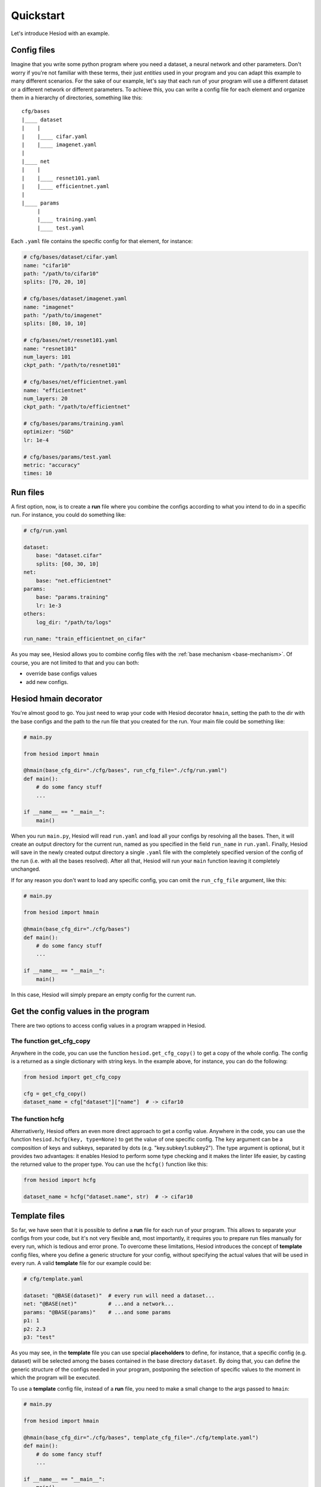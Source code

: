 ##########
Quickstart
##########

Let's introduce Hesiod with an example.

************
Config files
************

Imagine that you write some python program where you need a dataset, a neural network 
and other parameters. Don't worry if you're not familiar with these terms, their just *entities*
used in your program and you can adapt this example to many different scenarios. For the sake of our
example, let's say that each run of your program will use a different dataset or a different 
network or different parameters. To achieve this, you can write a config file for each element 
and organize them in a hierarchy of directories, something like this::

    cfg/bases
    |____ dataset
    |    |
    |    |____ cifar.yaml    
    |    |____ imagenet.yaml
    |
    |____ net
    |    |
    |    |____ resnet101.yaml
    |    |____ efficientnet.yaml
    |
    |____ params
         |
         |____ training.yaml
         |____ test.yaml

Each ``.yaml`` file contains the specific config for that element, for instance:

.. code-block:: yaml

    # cfg/bases/dataset/cifar.yaml
    name: "cifar10"
    path: "/path/to/cifar10"
    splits: [70, 20, 10]

    # cfg/bases/dataset/imagenet.yaml
    name: "imagenet"
    path: "/path/to/imagenet"
    splits: [80, 10, 10]

    # cfg/bases/net/resnet101.yaml
    name: "resnet101"
    num_layers: 101
    ckpt_path: "/path/to/resnet101"

    # cfg/bases/net/efficientnet.yaml
    name: "efficientnet"
    num_layers: 20
    ckpt_path: "/path/to/efficientnet"

    # cfg/bases/params/training.yaml
    optimizer: "SGD"
    lr: 1e-4

    # cfg/bases/params/test.yaml
    metric: "accuracy"
    times: 10

*********
Run files
*********

A first option, now, is to create a **run** file where you combine the configs according to 
what you intend to do in a specific run. For instance, you could do something like:

.. code-block:: yaml

    # cfg/run.yaml

    dataset:
        base: "dataset.cifar"
        splits: [60, 30, 10]
    net:
        base: "net.efficientnet"
    params:
        base: "params.training"
        lr: 1e-3
    others:
        log_dir: "/path/to/logs"
    
    run_name: "train_efficientnet_on_cifar"

As you may see, Hesiod allows you to combine config files with the 
:ref:`base mechanism <base-mechanism>`. Of course, you are not limited to that and you can both:

* override base configs values
* add new configs.

**********************
Hesiod hmain decorator
**********************

You're almost good to go. You just need to wrap your code with Hesiod decorator ``hmain``, 
setting the path to the dir with the base configs and the path to the run file that you created 
for the run. Your main file could be something like:

.. code-block:: python

    # main.py

    from hesiod import hmain

    @hmain(base_cfg_dir="./cfg/bases", run_cfg_file="./cfg/run.yaml")
    def main():
        # do some fancy stuff
        ...

    if __name__ == "__main__":
        main()

When you run ``main.py``, Hesiod will read ``run.yaml`` and load all your configs by resolving 
all the bases. Then, it will create an output directory for the current run, named as you 
specified in the field ``run_name`` in ``run.yaml``. Finally, Hesiod will save in the newly 
created output directory a single ``.yaml`` file with the completely specified version of the 
config of the run (i.e. with all the bases resolved). After all that, Hesiod will run your ``main`` 
function leaving it completely unchanged.

If for any reason you don't want to load any specific config, you can omit the ``run_cfg_file``
argument, like this:

.. code-block:: python

    # main.py

    from hesiod import hmain

    @hmain(base_cfg_dir="./cfg/bases")
    def main():
        # do some fancy stuff
        ...

    if __name__ == "__main__":
        main()

In this case, Hesiod will simply prepare an empty config for the current run.

************************************
Get the config values in the program
************************************

There are two options to access config values in a program wrapped in Hesiod.

The function get_cfg_copy
=========================

Anywhere in the code, you can use the function ``hesiod.get_cfg_copy()`` to get a copy of the 
whole config. The config is a returned as a single dictionary with string keys. 
In the example above, for instance, you can do the following:

.. code-block:: python

    from hesiod import get_cfg_copy
    
    cfg = get_cfg_copy()
    dataset_name = cfg["dataset"]["name"]  # -> cifar10


The function hcfg
=================

Alternativerly, Hesiod offers an even more direct approach to get a config value. 
Anywhere in the code, you can use the function ``hesiod.hcfg(key, type=None)`` to get the 
value of one specific config. The ``key`` argument can be a composition of keys and subkeys, 
separated by dots (e.g. "key.subkey1.subkey2"). The type argument is optional, but it provides two 
advantages: it enables Hesiod to perform some type checking and it makes the linter life easier, 
by casting the returned value to the proper type. You can use the ``hcfg()`` function like this:

.. code-block:: python

    from hesiod import hcfg

    dataset_name = hcfg("dataset.name", str)  # -> cifar10

**************
Template files
**************

So far, we have seen that it is possible to define a **run** file for each run of your program.
This allows to separate your configs from your code, but it's not very flexible and, most
importantly, it requires you to prepare run files manually for every run, which is tedious
and error prone. To overcome these limitations, Hesiod introduces the concept of **template**
config files, where you define a generic structure for your config, without specifying the actual
values that will be used in every run. A valid **template** file for our example could be:

.. code-block:: yaml

    # cfg/template.yaml

    dataset: "@BASE(dataset)"  # every run will need a dataset...
    net: "@BASE(net)"          # ...and a network...
    params: "@BASE(params)"    # ...and some params
    p1: 1
    p2: 2.3
    p3: "test"

As you may see, in the **template** file you can use special **placeholders** to define,
for instance, that a specific config (e.g. dataset) will be selected among the bases contained
in the base directory ``dataset``. By doing that, you can define the generic structure of the configs
needed in your program, postponing the selection of specific values to the moment in which the
program will be executed.

To use a **template** config file, instead of a **run** file, you need to make a small change
to the args passed to ``hmain``:

.. code-block:: python

    # main.py

    from hesiod import hmain

    @hmain(base_cfg_dir="./cfg/bases", template_cfg_file="./cfg/template.yaml")
    def main():
        # do some fancy stuff
        ...

    if __name__ == "__main__":
        main()

At this point, you may say "this sounds interesting, but how do I specify the actual values for a
run of my program when using template files?". Well, bear with me and keep reading.

.. _tui:

*******************************
TUI (Text-based User Interface)
*******************************

When you run ``main.py``, you will be presented with a Text-based User Interface (TUI), where
you will be able to fill with actual values the config specified in the template file:

.. image:: ../../images/edit1.png
    :width: 80%
    :align: center

Depending on how you specified configs in the template file, you can fill values with different
modalities. If you used the ``@BASE`` decorator (like we did for dataset, net and params), Hesiod
will load all the possibilities for each base. For example, if you press ``ENTER`` on the field
``net`` you will be able to select among ``efficientnet`` and ``resnet101``:

.. image:: ../../images/edit2.png
    :width: 80%
    :align: center

When you are done editing and selecting values for all your configs, you can press ``CTRL+N`` and
Hesiod will show you a recap of the whole config.

.. image:: ../../images/recap.png
    :width: 80%
    :align: center

If you spot something wrong, you can go back and edit the configs by pressing ``CTRL+B``.
Otherwise, you can insert a name for this specific run and press ``CTRL+N`` to close the TUI. 
Hesiod will conclude its execution, as always, by creating an output directory for the current run,
named as you requested, and by saving in this directory a single ``.yaml`` file with the completely
specified version of the config of the run. The control goes now back to your program, where you
will be able to access configs in the exact same way as stated above.
